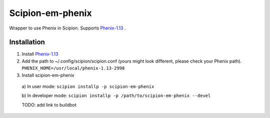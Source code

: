 =================
Scipion-em-phenix
=================

Wrapper to use Phenix in Scipion. Supports `Phenix-1.13 <https://www.phenix-online.org/download/nightly_builds.cgi>`_ .

Installation
============

1. Install `Phenix-1.13 <https://www.phenix-online.org/download/nightly_builds.cgi>`_

2. Add the path to ~/.config/scipion/scipion.conf (yours might look different, please check your Phenix path).
   ``PHENIX_HOME=/usr/local/phenix-1.13-2998``
   
3. Install scipion-em-phenix
  a) In user mode: 
  ``scipion installp -p scipion-em-phenix``

  b) In developer mode: 
  ``scipion installp -p /path/to/scipion-em-phenix --devel``
  
  TODO: add link to buildbot
